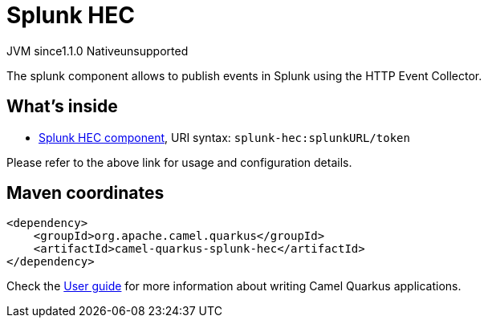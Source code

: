 // Do not edit directly!
// This file was generated by camel-quarkus-maven-plugin:update-extension-doc-page

= Splunk HEC
:cq-artifact-id: camel-quarkus-splunk-hec
:cq-native-supported: false
:cq-status: Preview
:cq-description: The splunk component allows to publish events in Splunk using the HTTP Event Collector.
:cq-deprecated: false
:cq-jvm-since: 1.1.0
:cq-native-since: n/a

[.badges]
[.badge-key]##JVM since##[.badge-supported]##1.1.0## [.badge-key]##Native##[.badge-unsupported]##unsupported##

The splunk component allows to publish events in Splunk using the HTTP Event Collector.

== What's inside

* https://camel.apache.org/components/latest/splunk-hec-component.html[Splunk HEC component], URI syntax: `splunk-hec:splunkURL/token`

Please refer to the above link for usage and configuration details.

== Maven coordinates

[source,xml]
----
<dependency>
    <groupId>org.apache.camel.quarkus</groupId>
    <artifactId>camel-quarkus-splunk-hec</artifactId>
</dependency>
----

Check the xref:user-guide/index.adoc[User guide] for more information about writing Camel Quarkus applications.
